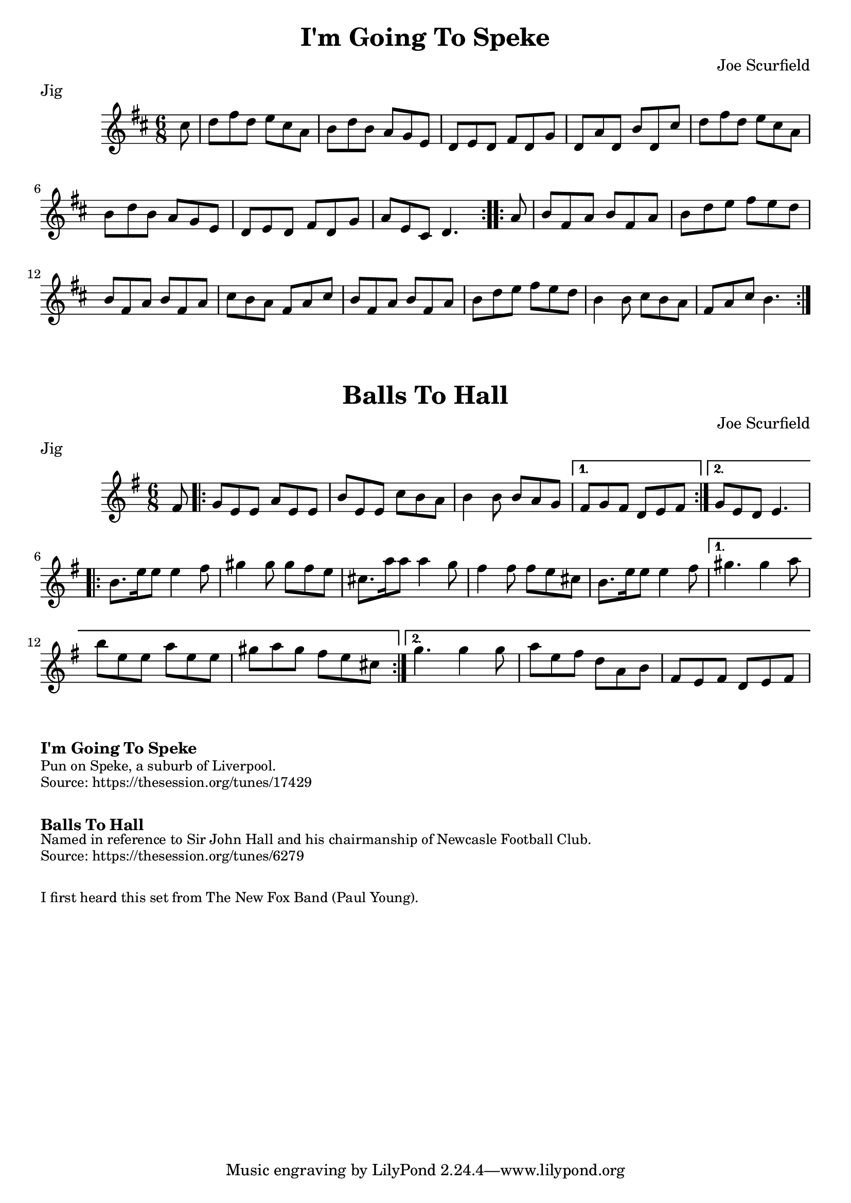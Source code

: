 \version "2.20.0"
\language "english"

\paper {
  print-all-headers = ##t
}

\score {
  \header {
    composer = "Joe Scurfield"
    meter = "Jig"
    title = "I'm Going To Speke"
  }

  \relative c'' {
    \time 6/8
    \key d \major

    \repeat volta 2 {
      \partial 8 cs8 |
      d8 fs8 d8 e8 cs8 a8 |
      b8 d8 b8 a8 g8 e8 |
      d8 e8 d8 fs8 d8 g8 |
      d8 a'8 d,8 b'8 d,8 cs'8 |
      d8 fs8 d8 e8 cs8 a8 |
      b8 d8 b8 a8 g8 e8 |
      d8 e8 d8 fs8 d8 g8 |
      \partial 2. a8 e8 cs8 d4. |
    }

    \repeat volta 2 {
      \partial 8 a'8 |
      b8 fs8 a8 b8 fs8 a8 |
      b8 d8 e8 fs8 e8 d8 |
      b8 fs8 a8 b8 fs8 a8 |
      cs8 b8 a8 fs8 a8 cs8 |
      b8 fs8 a8 b8 fs8 a8 |
      b8 d8 e8 fs8 e8 d8 |
      b4 b8 cs8 b8 a8 |
      \partial 2. fs8 a8 cs8 b4. |
    }
  }
}

\score {
  \header {
    composer = "Joe Scurfield"
    meter = "Jig"
    title = "Balls To Hall"
  }

  \relative c' {
    \time 6/8
    \key e \minor

    \partial 8 fs8 |

    \repeat volta 2 {
      g8 e8 e8 a8 e8 e8 |
      b'8 e,8 e8 c'8 b8 a8 |
      b4 b8 b8 a8 g8 |
    }
    \alternative {
      {
        fs8 g8 fs8 d8 e8 fs8 |
      }
      {
        g8 e8 d8 e4. |
      }
    }

    \repeat volta 2 {
      b'8. e16 e8 e4 fs8 |
      gs4 gs8 gs8 fs8 e8 |
      cs8. a'16 a8 a4 g8 |
      fs4 fs8 fs8 e8 cs8 |
      b8. e16 e8 e4 fs8 |
    }
    \alternative {
     {
       gs4. gs4 a8 |
      b8 e,8 e8 a8 e8 e8 |
      gs8 a8 gs8 fs8 e8 cs8 |
     }
     {
      g'4. g4 g8 | 
      a8 e8 fs8 d8 a8 b8 |
      fs8 e8 fs8 d8 e8 fs8 |
     }
    }
  }

}

\markup \bold { I'm Going To Speke }
\markup \smaller \wordwrap {
  Pun on Speke, a suburb of Liverpool.
}
\markup \smaller \wordwrap {
  Source: https://thesession.org/tunes/17429
}

\markup \vspace #1

\markup \bold { Balls To Hall }
\markup \smaller \wordwrap {
  Named in reference to Sir John Hall and his chairmanship of Newcasle Football Club.
}
\markup \smaller \wordwrap {
  Source: https://thesession.org/tunes/6279
}

\markup \vspace #1

\markup \smaller \wordwrap { I first heard this set from The New Fox Band (Paul Young). }